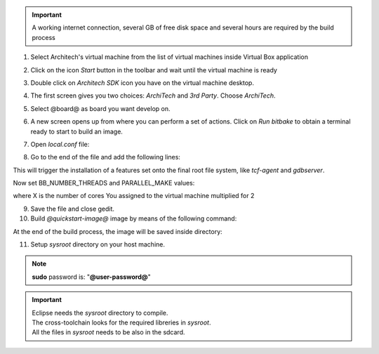 .. important::

 A working internet connection, several GB of free disk space and several hours are required by the build process

1. Select Architech's virtual machine from the list of virtual machines inside Virtual Box application

.. image:: _static/vdi_machine_listed.png
    :align: center

2. Click on the icon *Start* button in the toolbar and wait until the virtual machine is ready

.. image:: _static/vbStart.png
    :align: center

3. Double click on *Architech SDK* icon you have on the virtual machine desktop.
	
.. image:: _static/splash0.jpg
    :align: center

4. The first screen gives you two choices: *ArchiTech* and *3rd Party*. Choose *ArchiTech*.

.. image:: _static/splash1.jpg
    :align: center

5. Select @board@ as board you want develop on. 

.. image:: _static/splashscreen_board_selection.jpg
    :align: center

6. A new screen opens up from where you can perform a set of actions. Click on *Run bitbake* to obtain a terminal ready to start to build an image.

.. image:: _static/splash3.jpg
    :align: center

7. Open *local.conf* file:

.. host::

 | gedit conf/local.conf

8. Go to the end of the file and add the following lines:

.. host::

 | IMAGE_INSTALL_append = " tcf-agent gdbserver"

This will trigger the installation of a features set onto the final root file system, like *tcf-agent* and *gdbserver*.

Now set BB_NUMBER_THREADS and PARALLEL_MAKE values:  

.. host::

 | BB_NUMBER_THREADS = X
 | PARALLEL_MAKE = X

.. warning::

where X is the number of cores You assigned to the virtual machine multiplied for 2

9. Save the file and close gedit.

10. Build *@quickstart-image@* image by means of the following command:

.. host::

 | bitbake @quickstart-image@

At the end of the build process, the image will be saved inside directory:

.. host::

 | /home/@user@/architech_sdk/architech/@board-alias@/yocto/meta-clanton_v1.0.1/yocto_build/tmp/deploy/images/

11. Setup *sysroot* directory on your host machine. 

.. host::

 | cd /home/@user@/architech_sdk/architech/@board-alias@/yocto/meta-clanton_v1.0.1/yocto_build/tmp/deploy/images/
 | mkdir rootfs
 | sudo mount -o loop image-full-galileo-clanton.ext3 rootfs/
 | cd rootfs
 | sudo cp -r * ~/architech_sdk/architech/galileo/sysroot
 | cd ..
 | sudo umount rootfs
 | cd /home/@user@/architech_sdk/architech/@board-alias@/toolchain/sysroots/i586-poky-linux-uclibc
 | sudo cp -r * /home/@user@/architech_sdk/architech/@board-alias@/sysroot/
 | sudo chown -R @user@:@user@ ~/architech_sdk/architech/galileo/sysroot

.. note::

 **sudo** password is: "**@user-password@**"

.. important::

 | Eclipse needs the *sysroot* directory to compile. 
 | The cross-toolchain looks for the required libreries in *sysroot*.
 | All the files in *sysroot* needs to be also in the sdcard.


